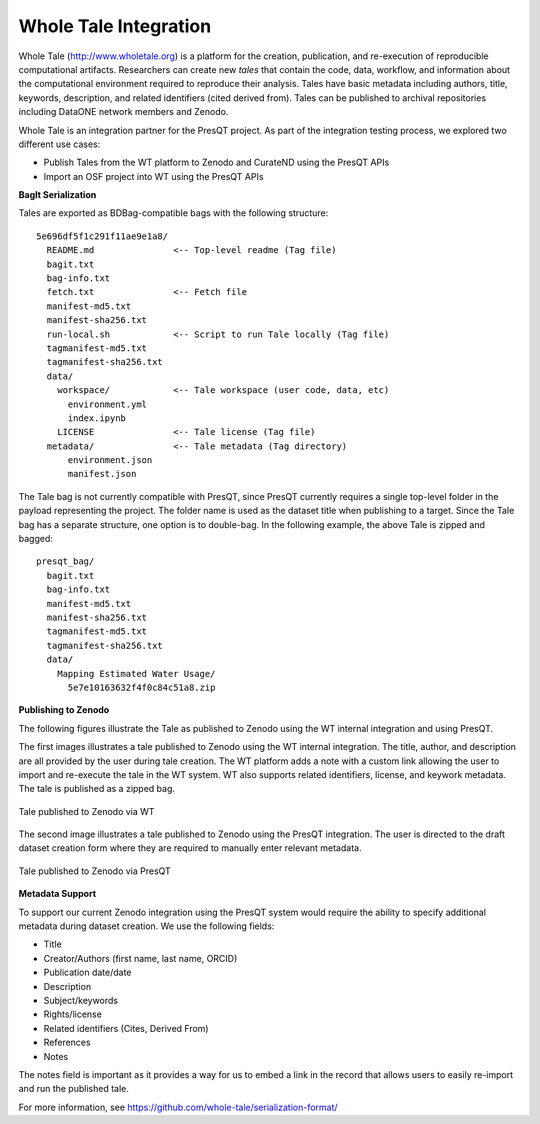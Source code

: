 .. _whole-tale:

Whole Tale Integration 
======================

Whole Tale (http://www.wholetale.org) is a platform for the creation, publication, and 
re-execution of reproducible computational artifacts.  Researchers can create new *tales* 
that contain the code, data, workflow, and information about the computational
environment required to reproduce their analysis. Tales have basic metadata
including authors, title, keywords, description, and related identifiers (cited
derived from). Tales can be published to archival repositories including DataONE 
network members and Zenodo. 


Whole Tale is an integration partner for the PresQT project.  As part of the
integration testing process, we explored two different use cases:

- Publish Tales from the WT platform to Zenodo and CurateND using the PresQT APIs
- Import an OSF project into WT using the PresQT APIs


**BagIt Serialization**

Tales are exported as BDBag-compatible bags with the following structure:

.. parsed-literal::

  5e696df5f1c291f11ae9e1a8/
    README.md               <-- Top-level readme (Tag file)
    bagit.txt
    bag-info.txt
    fetch.txt               <-- Fetch file
    manifest-md5.txt
    manifest-sha256.txt
    run-local.sh            <-- Script to run Tale locally (Tag file)
    tagmanifest-md5.txt
    tagmanifest-sha256.txt
    data/
      workspace/            <-- Tale workspace (user code, data, etc)
        environment.yml
        index.ipynb
      LICENSE               <-- Tale license (Tag file)
    metadata/               <-- Tale metadata (Tag directory)
        environment.json    
        manifest.json

The Tale bag is not currently compatible with PresQT, since PresQT currently
requires a single top-level folder in the payload representing the project.  The
folder name is used as the dataset title when publishing to a target.  Since the
Tale bag has a separate structure, one option is to double-bag. In the following
example, the above Tale is zipped and bagged:

.. parsed-literal::

  presqt_bag/
    bagit.txt
    bag-info.txt
    manifest-md5.txt
    manifest-sha256.txt
    tagmanifest-md5.txt
    tagmanifest-sha256.txt
    data/
      Mapping Estimated Water Usage/
        5e7e10163632f4f0c84c51a8.zip
 

**Publishing to Zenodo**

The following figures illustrate the Tale as published to Zenodo using the WT
internal integration and using PresQT.

The first images illustrates a tale published to Zenodo using the WT internal
integration.  The title, author, and description are all provided by the user
during tale creation.  The WT platform adds a note with a custom link allowing
the user to import and re-execute the tale in the WT system.  WT also supports
related identifiers, license, and keywork metadata. The tale is published as a
zipped bag.

.. figure::  images/zenodo_wt.png
   :align:   center

   Tale published to Zenodo via WT


The second image illustrates a tale published to Zenodo using the PresQT
integration. The user is directed to the draft dataset creation form where they
are required to manually enter relevant metadata. 

.. figure::  images/zenodo_presqt.png
   :align:   center

   Tale published to Zenodo via PresQT


**Metadata Support**

To support our current Zenodo integration using the PresQT system would require
the ability to specify additional metadata during dataset creation. We use
the following fields:

- Title
- Creator/Authors (first name, last name, ORCID)
- Publication date/date
- Description
- Subject/keywords 
- Rights/license
- Related identifiers (Cites, Derived From)
- References
- Notes

The notes field is important as it provides a way for us to embed a link in the
record that allows users to easily re-import and run the published tale.

For more information, see https://github.com/whole-tale/serialization-format/
